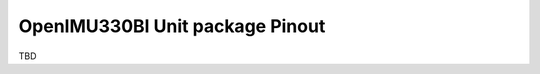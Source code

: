 OpenIMU330BI Unit package Pinout
================================

.. contents:: Contents
    :local:

TBD
